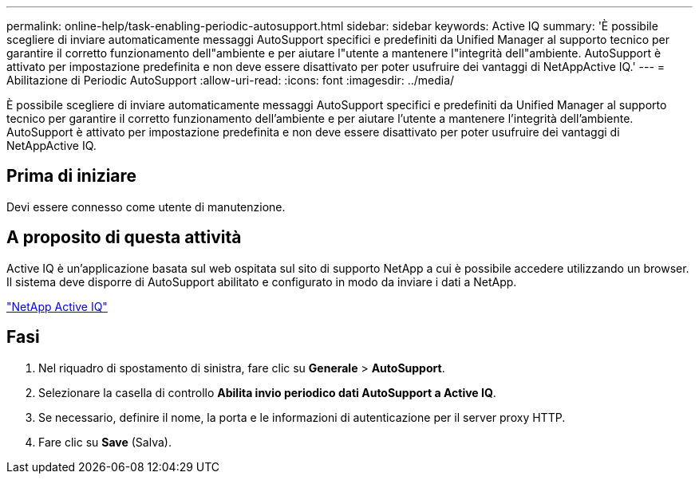 ---
permalink: online-help/task-enabling-periodic-autosupport.html 
sidebar: sidebar 
keywords: Active IQ 
summary: 'È possibile scegliere di inviare automaticamente messaggi AutoSupport specifici e predefiniti da Unified Manager al supporto tecnico per garantire il corretto funzionamento dell"ambiente e per aiutare l"utente a mantenere l"integrità dell"ambiente. AutoSupport è attivato per impostazione predefinita e non deve essere disattivato per poter usufruire dei vantaggi di NetAppActive IQ.' 
---
= Abilitazione di Periodic AutoSupport
:allow-uri-read: 
:icons: font
:imagesdir: ../media/


[role="lead"]
È possibile scegliere di inviare automaticamente messaggi AutoSupport specifici e predefiniti da Unified Manager al supporto tecnico per garantire il corretto funzionamento dell'ambiente e per aiutare l'utente a mantenere l'integrità dell'ambiente. AutoSupport è attivato per impostazione predefinita e non deve essere disattivato per poter usufruire dei vantaggi di NetAppActive IQ.



== Prima di iniziare

Devi essere connesso come utente di manutenzione.



== A proposito di questa attività

Active IQ è un'applicazione basata sul web ospitata sul sito di supporto NetApp a cui è possibile accedere utilizzando un browser. Il sistema deve disporre di AutoSupport abilitato e configurato in modo da inviare i dati a NetApp.

https://mysupport.netapp.com/info/web/AboutAIQ.html["NetApp Active IQ"]



== Fasi

. Nel riquadro di spostamento di sinistra, fare clic su *Generale* > *AutoSupport*.
. Selezionare la casella di controllo *Abilita invio periodico dati AutoSupport a Active IQ*.
. Se necessario, definire il nome, la porta e le informazioni di autenticazione per il server proxy HTTP.
. Fare clic su *Save* (Salva).

